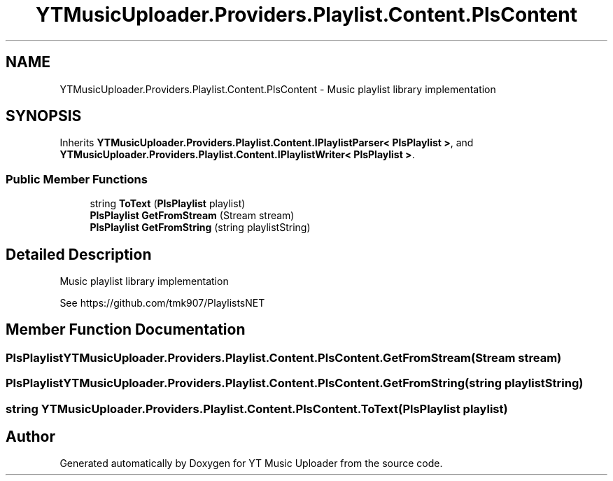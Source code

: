 .TH "YTMusicUploader.Providers.Playlist.Content.PlsContent" 3 "Thu Dec 31 2020" "YT Music Uploader" \" -*- nroff -*-
.ad l
.nh
.SH NAME
YTMusicUploader.Providers.Playlist.Content.PlsContent \- Music playlist library implementation  

.SH SYNOPSIS
.br
.PP
.PP
Inherits \fBYTMusicUploader\&.Providers\&.Playlist\&.Content\&.IPlaylistParser< PlsPlaylist >\fP, and \fBYTMusicUploader\&.Providers\&.Playlist\&.Content\&.IPlaylistWriter< PlsPlaylist >\fP\&.
.SS "Public Member Functions"

.in +1c
.ti -1c
.RI "string \fBToText\fP (\fBPlsPlaylist\fP playlist)"
.br
.ti -1c
.RI "\fBPlsPlaylist\fP \fBGetFromStream\fP (Stream stream)"
.br
.ti -1c
.RI "\fBPlsPlaylist\fP \fBGetFromString\fP (string playlistString)"
.br
.in -1c
.SH "Detailed Description"
.PP 
Music playlist library implementation 

See https://github.com/tmk907/PlaylistsNET 
.SH "Member Function Documentation"
.PP 
.SS "\fBPlsPlaylist\fP YTMusicUploader\&.Providers\&.Playlist\&.Content\&.PlsContent\&.GetFromStream (Stream stream)"

.SS "\fBPlsPlaylist\fP YTMusicUploader\&.Providers\&.Playlist\&.Content\&.PlsContent\&.GetFromString (string playlistString)"

.SS "string YTMusicUploader\&.Providers\&.Playlist\&.Content\&.PlsContent\&.ToText (\fBPlsPlaylist\fP playlist)"


.SH "Author"
.PP 
Generated automatically by Doxygen for YT Music Uploader from the source code\&.

